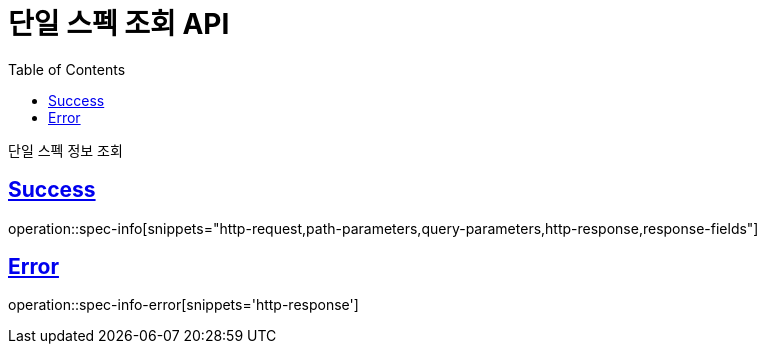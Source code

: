 :doctype: book
:icons: font
:source-highlighter: highlightjs
:toc: left
:toclevels: 2
:sectlinks:
:hide-uri-scheme:

= 단일 스펙 조회 API

단일 스펙 정보 조회

== Success

operation::spec-info[snippets="http-request,path-parameters,query-parameters,http-response,response-fields"]

== Error

operation::spec-info-error[snippets='http-response']
